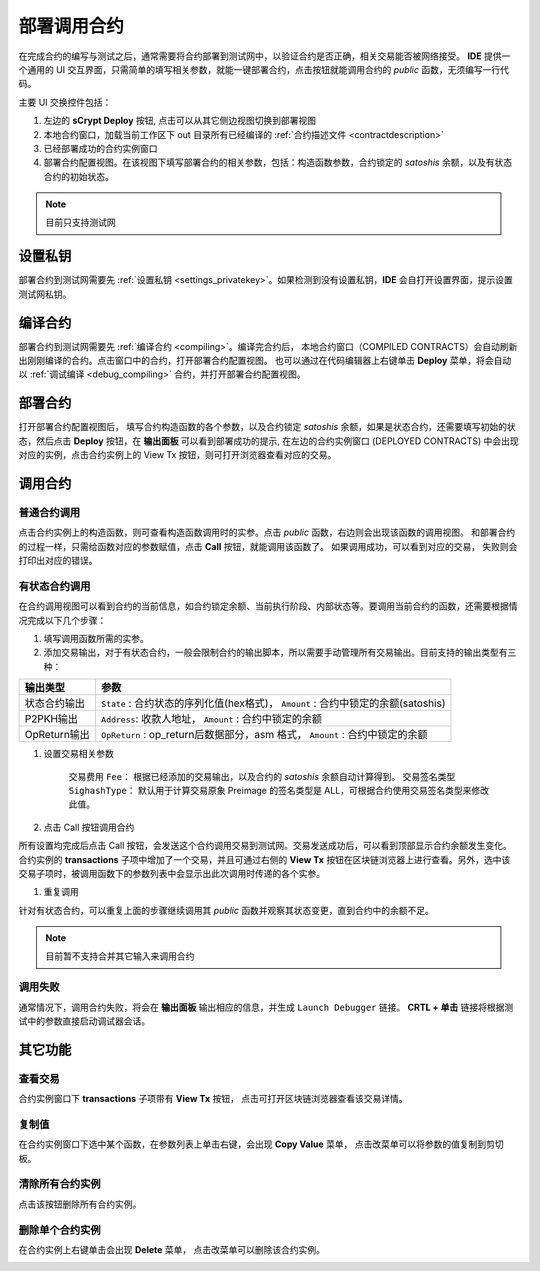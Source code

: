 .. _deploy:

===========================================
部署调用合约
===========================================


在完成合约的编写与测试之后，通常需要将合约部署到测试网中，以验证合约是否正确，相关交易能否被网络接受。
**IDE** 提供一个通用的 UI 交互界面，只需简单的填写相关参数，就能一键部署合约，点击按钮就能调用合约的 *public* 函数，无须编写一行代码。

.. image:: ./images/deploy.png
    :width: 100%

主要 UI 交换控件包括：

1. 左边的 **sCrypt Deploy** 按钮, 点击可以从其它侧边视图切换到部署视图
2. 本地合约窗口，加载当前工作区下 out 目录所有已经编译的 :ref:`合约描述文件 <contractdescription>` 
3. 已经部署成功的合约实例窗口
4. 部署合约配置视图。在该视图下填写部署合约的相关参数，包括：构造函数参数，合约锁定的 *satoshis* 余额，以及有状态合约的初始状态。

.. note::

    目前只支持测试网

设置私钥
======================

部署合约到测试网需要先 :ref:`设置私钥 <settings_privatekey>`。如果检测到没有设置私钥，**IDE** 会自打开设置界面，提示设置测试网私钥。



编译合约
===========================================

部署合约到测试网需要先 :ref:`编译合约 <compiling>`。编译完合约后， 本地合约窗口（COMPILED CONTRACTS）会自动刷新出刚刚编译的合约。点击窗口中的合约，打开部署合约配置视图。
也可以通过在代码编辑器上右键单击 **Deploy** 菜单，将会自动以 :ref:`调试编译 <debug_compiling>` 合约，并打开部署合约配置视图。

.. image:: ./images/compile_and_deploy.gif
    :width: 100%

部署合约
===========================================

打开部署合约配置视图后， 填写合约构造函数的各个参数，以及合约锁定 *satoshis* 余额，如果是状态合约，还需要填写初始的状态，然后点击 **Deploy** 按钮，在 **输出面板** 可以看到部署成功的提示,
在左边的合约实例窗口 (DEPLOYED CONTRACTS) 中会出现对应的实例，点击合约实例上的 View Tx 按钮，则可打开浏览器查看对应的交易。

.. image:: ./images/deploy_demo.gif
    :width: 100%

调用合约
===========================================

普通合约调用
----------------

点击合约实例上的构造函数，则可查看构造函数调用时的实参。点击 *public* 函数，右边则会出现该函数的调用视图。
和部署合约的过程一样，只需给函数对应的参数赋值，点击 **Call** 按钮，就能调用该函数了。 如果调用成功，可以看到对应的交易， 失败则会打印出对应的错误。

.. image:: ./images/call_demo.gif
    :width: 100%

有状态合约调用
----------------

在合约调用视图可以看到合约的当前信息，如合约锁定余额、当前执行阶段、内部状态等。要调用当前合约的函数，还需要根据情况完成以下几个步骤：


1. 填写调用函数所需的实参。
2. 添加交易输出，对于有状态合约，一般会限制合约的输出脚本，所以需要手动管理所有交易输出。目前支持的输出类型有三种：

===============     ======================================================================================
输出类型             参数
===============     ======================================================================================
状态合约输出          ``State`` : 合约状态的序列化值(hex格式)， ``Amount`` : 合约中锁定的余额(satoshis)
P2PKH输出            ``Address``: 收款人地址， ``Amount`` : 合约中锁定的余额
OpReturn输出         ``OpReturn`` : op_return后数据部分，asm 格式， ``Amount`` : 合约中锁定的余额
===============     ======================================================================================

1. 设置交易相关参数

    交易费用 ``Fee``： 根据已经添加的交易输出，以及合约的 *satoshis* 余额自动计算得到。
    交易签名类型 ``SighashType``： 默认用于计算交易原象 Preimage 的签名类型是 ALL，可根据合约使用交易签名类型来修改此值。

2. 点击 Call 按钮调用合约

所有设置均完成后点击 Call 按钮，会发送这个合约调用交易到测试网。交易发送成功后，可以看到顶部显示合约余额发生变化。
合约实例的 **transactions** 子项中增加了一个交易，并且可通过右侧的 **View Tx** 按钮在区块链浏览器上进行查看。另外，选中该交易子项时，被调用函数下的参数列表中会显示出此次调用时传递的各个实参。

.. image:: ./images/call_counter.gif
    :width: 100%

1. 重复调用

针对有状态合约，可以重复上面的步骤继续调用其 *public* 函数并观察其状态变更，直到合约中的余额不足。

.. note::

    目前暂不支持合并其它输入来调用合约


调用失败
----------------

通常情况下，调用合约失败，将会在 **输出面板** 输出相应的信息，并生成 ``Launch Debugger`` 链接。 **CRTL + 单击** 链接将根据测试中的参数直接启动调试器会话。

.. image:: ./images/call_fail.gif
    :width: 100%




其它功能
===========================================



查看交易
----------------

合约实例窗口下 **transactions** 子项带有 **View Tx** 按钮， 点击可打开区块链浏览器查看该交易详情。

.. image:: ./images/deploy_viewtx.png
    :width: 100%


复制值
----------------

在合约实例窗口下选中某个函数，在参数列表上单击右键，会出现 **Copy Value** 菜单， 点击改菜单可以将参数的值复制到剪切板。

.. image:: ./images/deploy_copyvalue.png
    :width: 100%


清除所有合约实例
----------------

点击该按钮删除所有合约实例。

.. image:: ./images/deploy_clean.png
    :width: 100%


删除单个合约实例
----------------

在合约实例上右键单击会出现 **Delete** 菜单， 点击改菜单可以删除该合约实例。

.. image:: ./images/deploy_delete_instance.png
    :width: 100%



